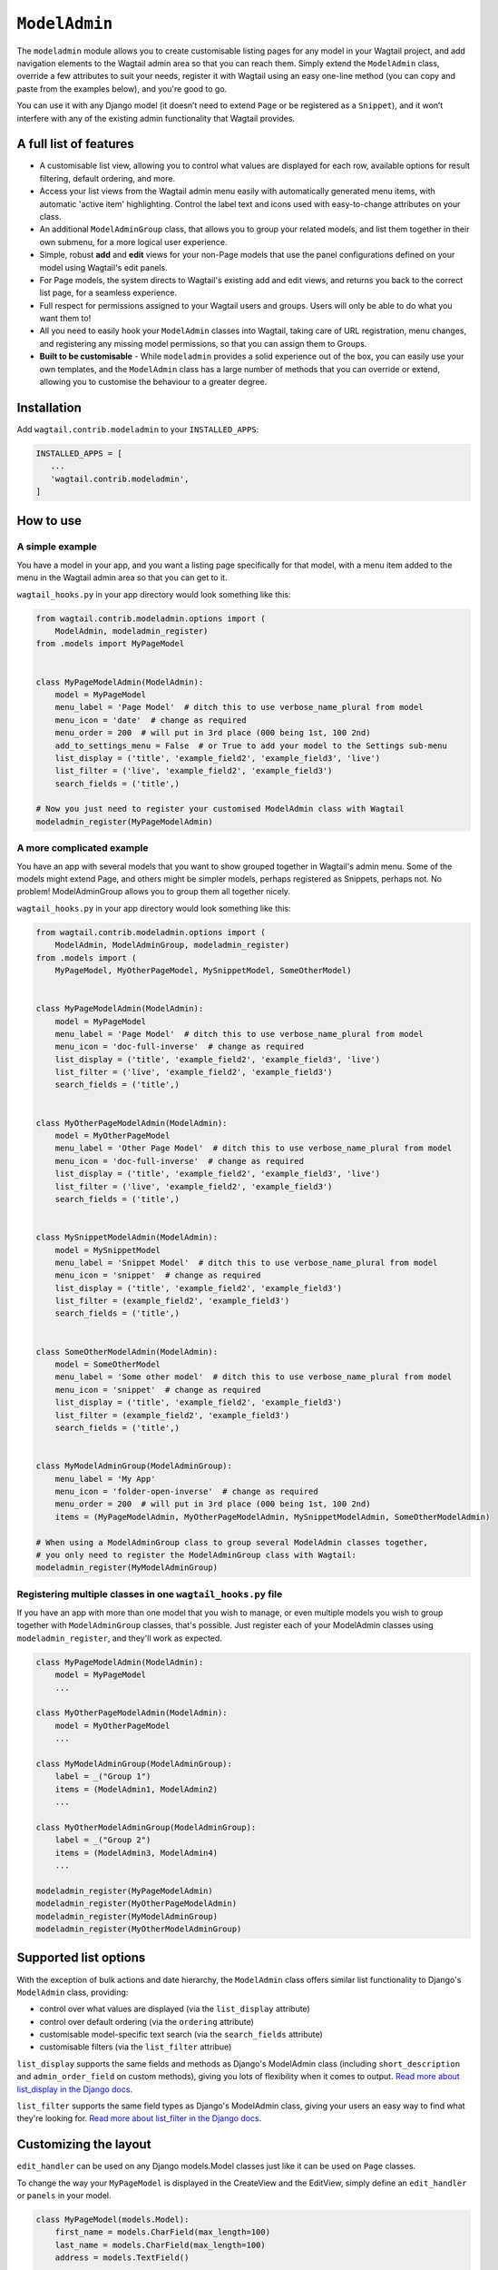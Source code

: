 
.. _modeladmin_intro:

=====================
``ModelAdmin``
=====================

The ``modeladmin`` module allows you to create customisable listing
pages for any model in your Wagtail project, and add navigation elements to the
Wagtail admin area so that you can reach them. Simply extend the ``ModelAdmin``
class, override a few attributes to suit your needs, register it with Wagtail
using an easy one-line method (you can copy and paste from the examples below),
and you're good to go.

You can use it with any Django model (it doesn’t need to extend ``Page`` or
be registered as a ``Snippet``), and it won’t interfere with any of the
existing admin functionality that Wagtail provides.

.. _modeladmin_features:

A full list of features
-----------------------

- A customisable list view, allowing you to control what values are displayed
  for each row, available options for result filtering, default ordering, and
  more.
- Access your list views from the Wagtail admin menu easily with automatically
  generated menu items, with automatic 'active item' highlighting. Control the
  label text and icons used with easy-to-change attributes on your class.
- An additional ``ModelAdminGroup`` class, that allows you to group your
  related models, and list them together in their own submenu, for a more
  logical user experience.
- Simple, robust **add** and **edit** views for your non-Page models that use
  the panel configurations defined on your model using Wagtail's edit panels.
- For Page models, the system directs to Wagtail's existing add and
  edit views, and returns you back to the correct list page, for a seamless
  experience.
- Full respect for permissions assigned to your Wagtail users and groups. Users
  will only be able to do what you want them to!
- All you need to easily hook your ``ModelAdmin`` classes into Wagtail, taking
  care of URL registration, menu changes, and registering any missing model
  permissions, so that you can assign them to Groups.
- **Built to be customisable** - While ``modeladmin`` provides a solid
  experience out of the box, you can easily use your own templates, and the
  ``ModelAdmin`` class has a large number of methods that you can override or
  extend, allowing you to customise the behaviour to a greater degree.


.. _modeladmin_usage:

Installation
------------

Add ``wagtail.contrib.modeladmin`` to your ``INSTALLED_APPS``:

.. code-block:: python

    INSTALLED_APPS = [
       ...
       'wagtail.contrib.modeladmin',
    ]

How to use
----------

.. _modeladmin_example_simple:

A simple example
^^^^^^^^^^^^^^^^

You have a model in your app, and you want a listing page specifically for that
model, with a menu item added to the menu in the Wagtail admin area so that you
can get to it.

``wagtail_hooks.py`` in your app directory would look something like this:

.. code-block:: python

    from wagtail.contrib.modeladmin.options import (
        ModelAdmin, modeladmin_register)
    from .models import MyPageModel


    class MyPageModelAdmin(ModelAdmin):
        model = MyPageModel
        menu_label = 'Page Model'  # ditch this to use verbose_name_plural from model
        menu_icon = 'date'  # change as required
        menu_order = 200  # will put in 3rd place (000 being 1st, 100 2nd)
        add_to_settings_menu = False  # or True to add your model to the Settings sub-menu
        list_display = ('title', 'example_field2', 'example_field3', 'live')
        list_filter = ('live', 'example_field2', 'example_field3')
        search_fields = ('title',)

    # Now you just need to register your customised ModelAdmin class with Wagtail
    modeladmin_register(MyPageModelAdmin)


.. _modeladmin_example_complex:

A more complicated example
^^^^^^^^^^^^^^^^^^^^^^^^^^

You have an app with several models that you want to show grouped together in
Wagtail's admin menu. Some of the models might extend Page, and others might
be simpler models, perhaps registered as Snippets, perhaps not. No problem!
ModelAdminGroup allows you to group them all together nicely.

``wagtail_hooks.py`` in your app directory would look something like this:

.. code-block:: python

    from wagtail.contrib.modeladmin.options import (
        ModelAdmin, ModelAdminGroup, modeladmin_register)
    from .models import (
        MyPageModel, MyOtherPageModel, MySnippetModel, SomeOtherModel)


    class MyPageModelAdmin(ModelAdmin):
        model = MyPageModel
        menu_label = 'Page Model'  # ditch this to use verbose_name_plural from model
        menu_icon = 'doc-full-inverse'  # change as required
        list_display = ('title', 'example_field2', 'example_field3', 'live')
        list_filter = ('live', 'example_field2', 'example_field3')
        search_fields = ('title',)


    class MyOtherPageModelAdmin(ModelAdmin):
        model = MyOtherPageModel
        menu_label = 'Other Page Model'  # ditch this to use verbose_name_plural from model
        menu_icon = 'doc-full-inverse'  # change as required
        list_display = ('title', 'example_field2', 'example_field3', 'live')
        list_filter = ('live', 'example_field2', 'example_field3')
        search_fields = ('title',)


    class MySnippetModelAdmin(ModelAdmin):
        model = MySnippetModel
        menu_label = 'Snippet Model'  # ditch this to use verbose_name_plural from model
        menu_icon = 'snippet'  # change as required
        list_display = ('title', 'example_field2', 'example_field3')
        list_filter = (example_field2', 'example_field3')
        search_fields = ('title',)


    class SomeOtherModelAdmin(ModelAdmin):
        model = SomeOtherModel
        menu_label = 'Some other model'  # ditch this to use verbose_name_plural from model
        menu_icon = 'snippet'  # change as required
        list_display = ('title', 'example_field2', 'example_field3')
        list_filter = (example_field2', 'example_field3')
        search_fields = ('title',)


    class MyModelAdminGroup(ModelAdminGroup):
        menu_label = 'My App'
        menu_icon = 'folder-open-inverse'  # change as required
        menu_order = 200  # will put in 3rd place (000 being 1st, 100 2nd)
        items = (MyPageModelAdmin, MyOtherPageModelAdmin, MySnippetModelAdmin, SomeOtherModelAdmin)

    # When using a ModelAdminGroup class to group several ModelAdmin classes together,
    # you only need to register the ModelAdminGroup class with Wagtail:
    modeladmin_register(MyModelAdminGroup)


.. _modeladmin_multi_registeration:

Registering multiple classes in one ``wagtail_hooks.py`` file
^^^^^^^^^^^^^^^^^^^^^^^^^^^^^^^^^^^^^^^^^^^^^^^^^^^^^^^^^^^^^

If you have an app with more than one model that you wish to manage, or even
multiple models you wish to group together with ``ModelAdminGroup`` classes,
that's possible. Just register each of your ModelAdmin classes using
``modeladmin_register``, and they'll work as expected.

.. code-block:: python

    class MyPageModelAdmin(ModelAdmin):
        model = MyPageModel
        ...

    class MyOtherPageModelAdmin(ModelAdmin):
        model = MyOtherPageModel
        ...

    class MyModelAdminGroup(ModelAdminGroup):
        label = _("Group 1")
        items = (ModelAdmin1, ModelAdmin2)
        ...

    class MyOtherModelAdminGroup(ModelAdminGroup):
        label = _("Group 2")
        items = (ModelAdmin3, ModelAdmin4)
        ...

    modeladmin_register(MyPageModelAdmin)
    modeladmin_register(MyOtherPageModelAdmin)
    modeladmin_register(MyModelAdminGroup)
    modeladmin_register(MyOtherModelAdminGroup)


Supported list options
-----------------------

With the exception of bulk actions and date hierarchy, the ``ModelAdmin`` class
offers similar list functionality to Django's ``ModelAdmin`` class, providing:

- control over what values are displayed (via the ``list_display`` attribute)
- control over default ordering (via the ``ordering`` attribute)
- customisable model-specific text search (via the ``search_fields`` attribute)
- customisable filters (via the ``list_filter`` attribue)

``list_display`` supports the same fields and methods as Django's ModelAdmin
class (including ``short_description`` and ``admin_order_field`` on custom
methods), giving you lots of flexibility when it comes to output.
`Read more about list_display in the Django docs <https://docs.djangoproject.com/en/1.8/ref/contrib/admin/#django.contrib.admin.ModelAdmin.list_display>`_.

``list_filter`` supports the same field types as Django's ModelAdmin class,
giving your users an easy way to find what they're looking for.
`Read more about list_filter in the Django docs <https://docs.djangoproject.com/en/1.8/ref/contrib/admin/#django.contrib.admin.ModelAdmin.list_filter>`_.


Customizing the layout 
----------------------

``edit_handler`` can be used on any Django models.Model classes just like it can be used on ``Page`` classes.

To change the way your ``MyPageModel`` is displayed in the CreateView and the EditView, simply define an ``edit_handler`` or ``panels`` in your model.

.. code-block:: python

    class MyPageModel(models.Model):
        first_name = models.CharField(max_length=100)
        last_name = models.CharField(max_length=100)
        address = models.TextField()
        
        panels = [
            MultiFieldPanel([
                FieldRowPanel([
                    FieldPanel('first_name', classname='fn'),
                    FieldPanel('last_name', classname='ln'),
            ]),
            FieldPanel('address', classname='custom1',))
        ]

Or alternatively:

.. code-block:: python

    class MyPageModel(models.Model):
        first_name = models.CharField(max_length=100)
        last_name = models.CharField(max_length=100)
        address = models.TextField()
        
        custom_panels = [
            MultiFieldPanel([
                FieldRowPanel([
                    FieldPanel('first_name', classname='fn'),
                    FieldPanel('last_name', classname='ln'),
            ]),
            FieldPanel('address', classname='custom1',))
        ]
        edit_handler = ObjectList(custom_panels)
        # or
        edit_handler = TabbedInterface([ObjectList(custom_panels), ObjectList(...)])
